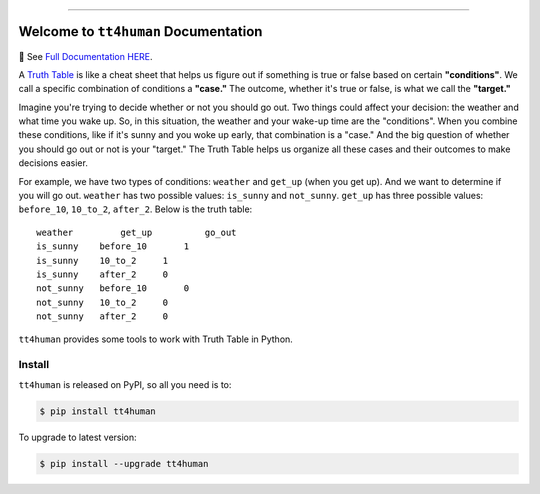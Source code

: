 
.. .. image:: https://readthedocs.org/projects/tt4human/badge/?version=latest
    :target: https://tt4human.readthedocs.io/en/latest/
    :alt: Documentation Status

.. image:: https://github.com/MacHu-GWU/tt4human-project/workflows/CI/badge.svg
    :target: https://github.com/MacHu-GWU/tt4human-project/actions?query=workflow:CI

.. .. image:: https://codecov.io/gh/MacHu-GWU/tt4human-project/branch/main/graph/badge.svg
    :target: https://codecov.io/gh/MacHu-GWU/tt4human-project

.. image:: https://img.shields.io/pypi/v/tt4human.svg
    :target: https://pypi.python.org/pypi/tt4human

.. image:: https://img.shields.io/pypi/l/tt4human.svg
    :target: https://pypi.python.org/pypi/tt4human

.. image:: https://img.shields.io/pypi/pyversions/tt4human.svg
    :target: https://pypi.python.org/pypi/tt4human

.. image:: https://img.shields.io/badge/Release_History!--None.svg?style=social
    :target: https://github.com/MacHu-GWU/tt4human-project/blob/main/release-history.rst

.. image:: https://img.shields.io/badge/STAR_Me_on_GitHub!--None.svg?style=social
    :target: https://github.com/MacHu-GWU/tt4human-project

------

.. .. image:: https://img.shields.io/badge/Link-Document-blue.svg
    :target: https://tt4human.readthedocs.io/en/latest/

.. .. image:: https://img.shields.io/badge/Link-API-blue.svg
    :target: https://tt4human.readthedocs.io/en/latest/py-modindex.html

.. image:: https://img.shields.io/badge/Link-Install-blue.svg
    :target: `install`_

.. image:: https://img.shields.io/badge/Link-GitHub-blue.svg
    :target: https://github.com/MacHu-GWU/tt4human-project

.. image:: https://img.shields.io/badge/Link-Submit_Issue-blue.svg
    :target: https://github.com/MacHu-GWU/tt4human-project/issues

.. image:: https://img.shields.io/badge/Link-Request_Feature-blue.svg
    :target: https://github.com/MacHu-GWU/tt4human-project/issues

.. image:: https://img.shields.io/badge/Link-Download-blue.svg
    :target: https://pypi.org/pypi/tt4human#files


Welcome to ``tt4human`` Documentation
==============================================================================
📔 See `Full Documentation HERE <https://tt4human.readthedocs.io/index.html>`_.

A `Truth Table <https://en.wikipedia.org/wiki/Truth_table>`_ is like a cheat sheet that helps us figure out if something is true or false based on certain **"conditions"**. We call a specific combination of conditions a **"case."** The outcome, whether it's true or false, is what we call the **"target."**

Imagine you're trying to decide whether or not you should go out. Two things could affect your decision: the weather and what time you wake up. So, in this situation, the weather and your wake-up time are the "conditions". When you combine these conditions, like if it's sunny and you woke up early, that combination is a "case." And the big question of whether you should go out or not is your "target." The Truth Table helps us organize all these cases and their outcomes to make decisions easier.

For example, we have two types of conditions: ``weather`` and ``get_up`` (when you get up). And we want to determine if you will go out. ``weather`` has two possible values: ``is_sunny`` and ``not_sunny``. ``get_up`` has three possible values: ``before_10``, ``10_to_2``, ``after_2``. Below is the truth table::

    weather	    get_up	    go_out
    is_sunny	before_10	1
    is_sunny	10_to_2	    1
    is_sunny	after_2	    0
    not_sunny	before_10	0
    not_sunny	10_to_2	    0
    not_sunny	after_2	    0

``tt4human`` provides some tools to work with Truth Table in Python.


.. _install:

Install
------------------------------------------------------------------------------

``tt4human`` is released on PyPI, so all you need is to:

.. code-block:: console

    $ pip install tt4human

To upgrade to latest version:

.. code-block:: console

    $ pip install --upgrade tt4human
